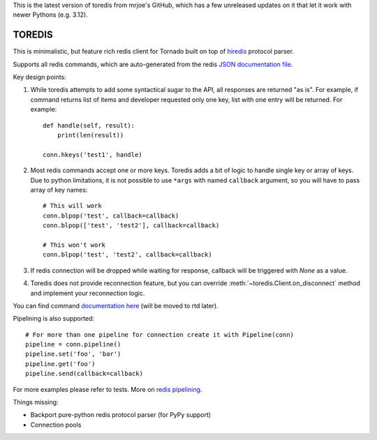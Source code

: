 This is the latest version of toredis from mrjoe's GitHub, which has a few unreleased updates on it that let it work with newer Pythons (e.g. 3.12).

TOREDIS
=======

This is minimalistic, but feature rich redis client for Tornado built on top of `hiredis <https://github.com/pietern/hiredis-py>`_ protocol parser.

Supports all redis commands, which are auto-generated from the redis `JSON documentation file <https://github.com/antirez/redis-doc/blob/master/commands.json>`_.

Key design points:

1. While toredis attempts to add some syntactical sugar to the API, all responses are returned "as is". For example, if command returns
   list of items and developer requested only one key, list with one entry will be returned. For example::

    def handle(self, result):
        print(len(result))

    conn.hkeys('test1', handle)


2. Most redis commands accept one or more keys. Toredis adds a bit of logic to handle single key or array of keys. Due to python
   limitations, it is not possible to use ``*args`` with named ``callback`` argument, so you will have to pass array of key names::

    # This will work
    conn.blpop('test', callback=callback)
    conn.blpop(['test', 'test2'], callback=callback)

    # This won't work
    conn.blpop('test', 'test2', callback=callback)


3. If redis connection will be dropped while waiting for response, callback will be triggered with `None` as a value.

4. Toredis does not provide reconnection feature, but you can override :meth:`~toredis.Client.on_disconnect` method and implement your reconnection logic.

You can find command `documentation here <https://github.com/mrjoes/toredis/blob/master/toredis/commands.py>`_ (will be moved to rtd later).

Pipelining is also supported::

    # For more than one pipeline for connection create it with Pipeline(conn)
    pipeline = conn.pipeline()
    pipeline.set('foo', 'bar')
    pipeline.get('foo')
    pipeline.send(callback=callback)

For more examples please refer to tests.
More on `redis pipelining <http://redis.io/topics/pipelining>`_.

Things missing:

* Backport pure-python redis protocol parser (for PyPy support)
* Connection pools
